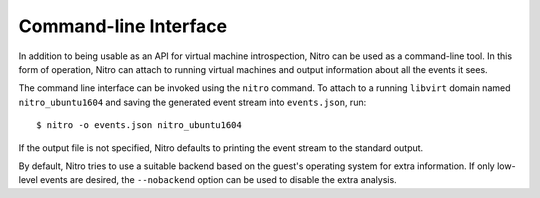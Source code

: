 Command-line Interface
======================

In addition to being usable as an API for virtual machine introspection, Nitro
can be used as a command-line tool. In this form of operation, Nitro can attach
to running virtual machines and output information about all the events it sees.

The command line interface can be invoked using the ``nitro`` command. To attach
to a running ``libvirt`` domain named ``nitro_ubuntu1604`` and saving the
generated event stream into ``events.json``, run:

::

   $ nitro -o events.json nitro_ubuntu1604

If the output file is not specified, Nitro defaults to printing the event stream
to the standard output.

.. cmdoption :: -o FILE, --out FILE

   Specify where the recorded events are saved. If not present, Nitro prints the
   events to the standard output.

By default, Nitro tries to use a suitable backend based on the guest's operating
system for extra information. If only low-level events are desired, the
``--nobackend`` option can be used to disable the extra analysis.

.. cmdoption :: --nobackend

   Disable the use of analysis back ends. In this mode, Nitro will only gather
   low-level event data.
